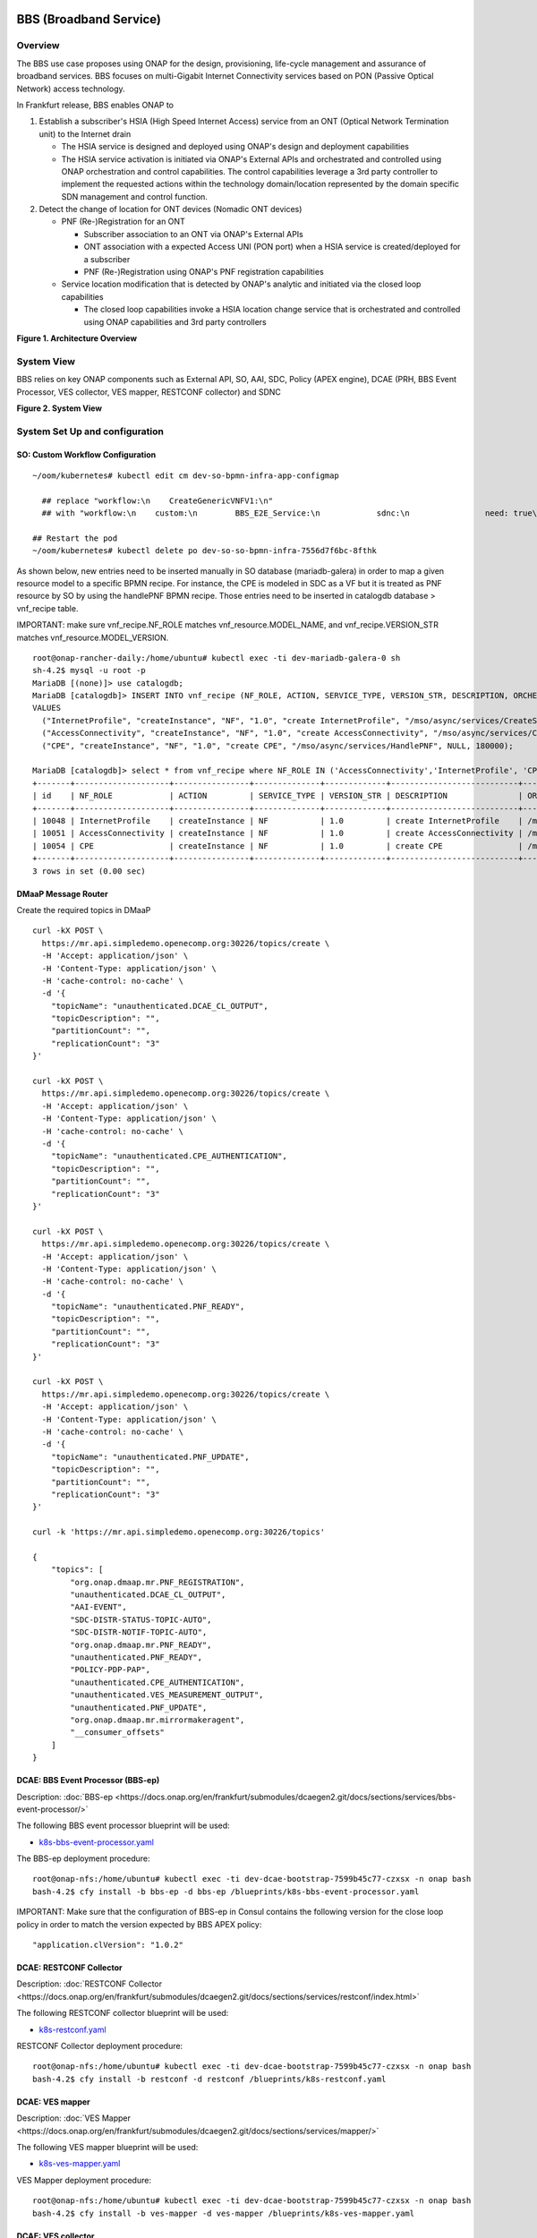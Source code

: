 .. _docs_bbs:

BBS (Broadband Service)
-----------------------

Overview
~~~~~~~~
The BBS use case proposes using ONAP for the design, provisioning, life-cycle
management and assurance of broadband services. BBS focuses on multi-Gigabit
Internet Connectivity services based on PON (Passive Optical Network) access
technology.

In Frankfurt release, BBS enables ONAP to

1. Establish a subscriber's HSIA (High Speed Internet Access) service from an ONT (Optical Network Termination unit) to the Internet drain

   - The HSIA service is designed and deployed using ONAP's design and deployment capabilities
   - The HSIA service activation is initiated via ONAP's External APIs and orchestrated and controlled using ONAP orchestration and control capabilities. The control capabilities leverage a 3rd party controller to implement the requested actions within the technology domain/location represented by the domain specific SDN management and control function.

2. Detect the change of location for ONT devices (Nomadic ONT devices)

   - PNF (Re-)Registration for an ONT

     - Subscriber association to an ONT via ONAP's External APIs
     - ONT association with a expected Access UNI (PON port) when a HSIA service is created/deployed for a subscriber
     - PNF (Re-)Registration using ONAP's PNF registration capabilities

   - Service location modification that is detected by ONAP's analytic and initiated via the closed loop capabilities

     - The closed loop capabilities invoke a HSIA location change service that
       is orchestrated and controlled using ONAP capabilities and 3rd party controllers

|image1|

**Figure 1. Architecture Overview**

System View
~~~~~~~~~~~
BBS relies on key ONAP components such as External API, SO, AAI, SDC, Policy
(APEX engine), DCAE (PRH, BBS Event Processor, VES collector, VES mapper,
RESTCONF collector) and SDNC

|image2|

**Figure 2. System View**

System Set Up and configuration
~~~~~~~~~~~~~~~~~~~~~~~~~~~~~~~

SO: Custom Workflow Configuration
=================================

::

  ~/oom/kubernetes# kubectl edit cm dev-so-bpmn-infra-app-configmap

    ## replace "workflow:\n    CreateGenericVNFV1:\n"
    ## with "workflow:\n    custom:\n        BBS_E2E_Service:\n            sdnc:\n                need: true\n    CreateGenericVNFV1:\n"

  ## Restart the pod
  ~/oom/kubernetes# kubectl delete po dev-so-so-bpmn-infra-7556d7f6bc-8fthk


As shown below, new entries need to be inserted manually in SO database (mariadb-galera) in order to map a given resource model to a specific BPMN recipe. For instance, the CPE is modeled in SDC as a VF but it is treated as PNF resource by SO by using the handlePNF BPMN recipe. Those entries need to be inserted in catalogdb database > vnf_recipe table.

IMPORTANT: make sure vnf_recipe.NF_ROLE matches vnf_resource.MODEL_NAME, and vnf_recipe.VERSION_STR matches vnf_resource.MODEL_VERSION.

::

  root@onap-rancher-daily:/home/ubuntu# kubectl exec -ti dev-mariadb-galera-0 sh
  sh-4.2$ mysql -u root -p
  MariaDB [(none)]> use catalogdb;
  MariaDB [catalogdb]> INSERT INTO vnf_recipe (NF_ROLE, ACTION, SERVICE_TYPE, VERSION_STR, DESCRIPTION, ORCHESTRATION_URI, VNF_PARAM_XSD, RECIPE_TIMEOUT)
  VALUES
    ("InternetProfile", "createInstance", "NF", "1.0", "create InternetProfile", "/mso/async/services/CreateSDNCNetworkResource", '{"operationType":"AccessConnectivity"}', 180000),
    ("AccessConnectivity", "createInstance", "NF", "1.0", "create AccessConnectivity", "/mso/async/services/CreateSDNCNetworkResource", '{"operationType":"InternetProfile"}', 180000),
    ("CPE", "createInstance", "NF", "1.0", "create CPE", "/mso/async/services/HandlePNF", NULL, 180000);

  MariaDB [catalogdb]> select * from vnf_recipe where NF_ROLE IN ('AccessConnectivity','InternetProfile', 'CPE');
  +-------+--------------------+----------------+--------------+-------------+---------------------------+-----------------------------------------------+----------------------------------------+----------------+---------------------+--------------+
  | id    | NF_ROLE            | ACTION         | SERVICE_TYPE | VERSION_STR | DESCRIPTION               | ORCHESTRATION_URI                             | VNF_PARAM_XSD                          | RECIPE_TIMEOUT | CREATION_TIMESTAMP  | VF_MODULE_ID |
  +-------+--------------------+----------------+--------------+-------------+---------------------------+-----------------------------------------------+----------------------------------------+----------------+---------------------+--------------+
  | 10048 | InternetProfile    | createInstance | NF           | 1.0         | create InternetProfile    | /mso/async/services/CreateSDNCNetworkResource | {"operationType":"InternetProfile"}    |        1800000 | 2020-01-20 17:43:07 | NULL         |
  | 10051 | AccessConnectivity | createInstance | NF           | 1.0         | create AccessConnectivity | /mso/async/services/CreateSDNCNetworkResource | {"operationType":"AccessConnectivity"} |        1800000 | 2020-01-20 17:43:07 | NULL         |
  | 10054 | CPE                | createInstance | NF           | 1.0         | create CPE                | /mso/async/services/HandlePNF                 | NULL                                   |        1800000 | 2020-01-20 17:43:07 | NULL         |
  +-------+--------------------+----------------+--------------+-------------+---------------------------+-----------------------------------------------+----------------------------------------+----------------+---------------------+--------------+
  3 rows in set (0.00 sec)


DMaaP Message Router
====================

Create the required topics in DMaaP

::

  curl -kX POST \
    https://mr.api.simpledemo.openecomp.org:30226/topics/create \
    -H 'Accept: application/json' \
    -H 'Content-Type: application/json' \
    -H 'cache-control: no-cache' \
    -d '{
      "topicName": "unauthenticated.DCAE_CL_OUTPUT",
      "topicDescription": "",
      "partitionCount": "",
      "replicationCount": "3"
  }'

  curl -kX POST \
    https://mr.api.simpledemo.openecomp.org:30226/topics/create \
    -H 'Accept: application/json' \
    -H 'Content-Type: application/json' \
    -H 'cache-control: no-cache' \
    -d '{
      "topicName": "unauthenticated.CPE_AUTHENTICATION",
      "topicDescription": "",
      "partitionCount": "",
      "replicationCount": "3"
  }'

  curl -kX POST \
    https://mr.api.simpledemo.openecomp.org:30226/topics/create \
    -H 'Accept: application/json' \
    -H 'Content-Type: application/json' \
    -H 'cache-control: no-cache' \
    -d '{
      "topicName": "unauthenticated.PNF_READY",
      "topicDescription": "",
      "partitionCount": "",
      "replicationCount": "3"
  }'

  curl -kX POST \
    https://mr.api.simpledemo.openecomp.org:30226/topics/create \
    -H 'Accept: application/json' \
    -H 'Content-Type: application/json' \
    -H 'cache-control: no-cache' \
    -d '{
      "topicName": "unauthenticated.PNF_UPDATE",
      "topicDescription": "",
      "partitionCount": "",
      "replicationCount": "3"
  }'

  curl -k 'https://mr.api.simpledemo.openecomp.org:30226/topics'

  {
      "topics": [
          "org.onap.dmaap.mr.PNF_REGISTRATION",
          "unauthenticated.DCAE_CL_OUTPUT",
          "AAI-EVENT",
          "SDC-DISTR-STATUS-TOPIC-AUTO",
          "SDC-DISTR-NOTIF-TOPIC-AUTO",
          "org.onap.dmaap.mr.PNF_READY",
          "unauthenticated.PNF_READY",
          "POLICY-PDP-PAP",
          "unauthenticated.CPE_AUTHENTICATION",
          "unauthenticated.VES_MEASUREMENT_OUTPUT",
          "unauthenticated.PNF_UPDATE",
          "org.onap.dmaap.mr.mirrormakeragent",
          "__consumer_offsets"
      ]
  }


DCAE: BBS Event Processor (BBS-ep)
==================================

Description: :doc:`BBS-ep <https://docs.onap.org/en/frankfurt/submodules/dcaegen2.git/docs/sections/services/bbs-event-processor/>`

The following BBS event processor blueprint will be used:

- `k8s-bbs-event-processor.yaml <https://git.onap.org/dcaegen2/platform/blueprints/plain/blueprints/k8s-bbs-event-processor.yaml?h=frankfurt>`_


The BBS-ep deployment procedure:

::

  root@onap-nfs:/home/ubuntu# kubectl exec -ti dev-dcae-bootstrap-7599b45c77-czxsx -n onap bash
  bash-4.2$ cfy install -b bbs-ep -d bbs-ep /blueprints/k8s-bbs-event-processor.yaml


IMPORTANT: Make sure that the configuration of BBS-ep in Consul contains the following version for the close loop policy in order to match the version expected by BBS APEX policy:

::

  "application.clVersion": "1.0.2"


DCAE: RESTCONF Collector
========================

Description: :doc:`RESTCONF Collector <https://docs.onap.org/en/frankfurt/submodules/dcaegen2.git/docs/sections/services/restconf/index.html>`

The following RESTCONF collector blueprint will be used:

- `k8s-restconf.yaml <https://git.onap.org/dcaegen2/platform/blueprints/plain/blueprints/k8s-restconf.yaml?h=frankfurt>`_


RESTCONF Collector deployment procedure:

::

  root@onap-nfs:/home/ubuntu# kubectl exec -ti dev-dcae-bootstrap-7599b45c77-czxsx -n onap bash
  bash-4.2$ cfy install -b restconf -d restconf /blueprints/k8s-restconf.yaml


DCAE: VES mapper
================

Description: :doc:`VES Mapper <https://docs.onap.org/en/frankfurt/submodules/dcaegen2.git/docs/sections/services/mapper/>`

The following VES mapper blueprint will be used:

- `k8s-ves-mapper.yaml <https://git.onap.org/dcaegen2/platform/blueprints/tree/blueprints/k8s-ves-mapper.yaml?h=frankfurt>`_


VES Mapper deployment procedure:

::

  root@onap-nfs:/home/ubuntu# kubectl exec -ti dev-dcae-bootstrap-7599b45c77-czxsx -n onap bash
  bash-4.2$ cfy install -b ves-mapper -d ves-mapper /blueprints/k8s-ves-mapper.yaml


DCAE: VES collector
===================

Configure the mapping of the VES event domain to the correct DMaaP topic in Consul: ves-statechange --> unauthenticated.CPE_AUTHENTICATION

1. Access Consul UI <http://CONSUL_SERVER_UI:30270/ui/#/dc1/services>

2. Modify the dcae-ves-collector configuration by adding a new VES domain to DMaaP topic mapping

::

  "ves-statechange": {"type": "message_router", "dmaap_info": {"topic_url": "http://message-router:3904/events/unauthenticated.CPE_AUTHENTICATION"}}

|image3|

3. Click on UPDATE in order to apply the new configuration


SDNC: BBS DGs (Directed Graphs)
===============================

Make sure that the following BBS DGs in the SDNC DGBuilder are in Active state

::

  bbs-access-connectivity-vnf-topology-operation-create-huawei
  bbs-access-connectivity-vnf-topology-operation-delete-huawei
  bbs-internet-profile-vnf-topology-operation-change-huawei
  bbs-internet-profile-vnf-topology-operation-common-huawei
  bbs-internet-profile-vnf-topology-operation-create-huawei
  bbs-internet-profile-vnf-topology-operation-delete-huawei
  validate-bbs-vnf-input-parameters

DGBuilder URL: https://sdnc.api.simpledemo.onap.org:30203


Access SDN M&C DG
=================
Configure Access SDN M&C IP address in SDNC DG using dgbuilder. For instance:

> GENERIC-RESOURCE-API: bbs-access-connectivity-vnf-topology-operation-create-huawei.json
> GENERIC-RESOURCE-API: bbs-access-connectivity-vnf-topology-operation-delete-huawei.json

1. Export the relevant DG

2. Modify the IP address

3. Import back the DG and Activate it

DGBuilder URL: https://sdnc.api.simpledemo.onap.org:30203


Edge SDN M&C DG
===============
Configure Edge SDN M&C IP address in SDNC DG using dgbuilder. For instance:

> GENERIC-RESOURCE-API: bbs-access-connectivity-vnf-topology-operation-common-huawei.json

1. Export the relevant DG

2. Modify the IP address

3. Import back the DG and Activate it

DGBuilder URL: https://sdnc.api.simpledemo.onap.org:30203


Add SSL certificate of the 3rd party controller into the SDNC trust store
=========================================================================

::

  kubectl exec -ti dev-sdnc-0 -n onap -- bash

  openssl s_client -connect <IP_ADDRESS_EXT_CTRL>:<PORT>
  # copy server certificate and paste in /tmp/<CA_CERT_NAME>.crt
  sudo keytool -importcert -file /tmp/<CA_CERT_NAME>.crt -alias <CA_CERT_NAME>_key -keystore truststore.onap.client.jks -storepass adminadmin
  keytool -list -keystore truststore.onap.client.jks -storepass adminadmin | grep <CA_CERT_NAME>


Policy: BBS APEX policy
=======================

Deployment procedure of BBS APEX Policy (master, apex-pdp image v2.3+)

1. Make Sure APEX PDP is running and in Active state

::

  API:  GET
  URL: {{POLICY-PAP-URL}}/policy/pap/v1/pdps

2. Create the operational control loop APEX policy type

::

  API: POST
  URL: {{POLICY-API-URL}}/policy/api/v1/policytypes
  JSON Payload: https://git.onap.org/integration/usecases/bbs/tree/policy/apex/json/bbs_policytypes.json

3. Create BBS APEX policy

::

  API: POST
  URL: {{POLICY-API-URL}}/policy/api/v1/policytypes/onap.policies.controlloop.operational.Apex/versions/1.0.0/policies
  JSON Payload: https://git.onap.org/integration/usecases/bbs/tree/policy/apex/json/bbs_create_policy.json

4. Deploy BBS policy

::

  API: POST
  URL: {{POLICY-PAP-URL}}/policy/pap/v1/pdps/policies
  JSON Payload: https://git.onap.org/integration/usecases/bbs/tree/policy/apex/json/bbs_simple_deploy.json

5. Verify the deployment

::

  API: GET
  URL: {{POLICY-API-URL}}/policy/api/v1/policytypes/onap.policies.controlloop.operational.Apex/versions/1.0.0/policies/


Edge Services: vBNG+AAA+DHCP, Edge SDN M&C
==========================================

Installation and setup instructions: `Swisscom Edge SDN M&C and virtual BNG <https://wiki.onap.org/pages/viewpage.action?pageId=63996962>`_

References
==========

Please refer to the following wiki page for further steps related to the BBS service design and instantiation:

- `BBS Documentation <https://wiki.onap.org/pages/viewpage.action?pageId=75303137#BBSDocumentation(Frankfurt)-BBSServiceConfiguration>`_

Known Issues
------------

- E2E Service deletion workflow does not delete the PNF resource in AAI (`SO-2609 <https://jira.onap.org/browse/SO-2609>`_)

.. |image1| image:: files/bbs/BBS_arch_overview.png
   :width: 6.5in
.. |image2| image:: files/bbs/BBS_system_view.png
   :width: 6.5in
.. |image3| image:: files/bbs/BBS_dcae-ves-collector_config.png
   :width: 6.5in
